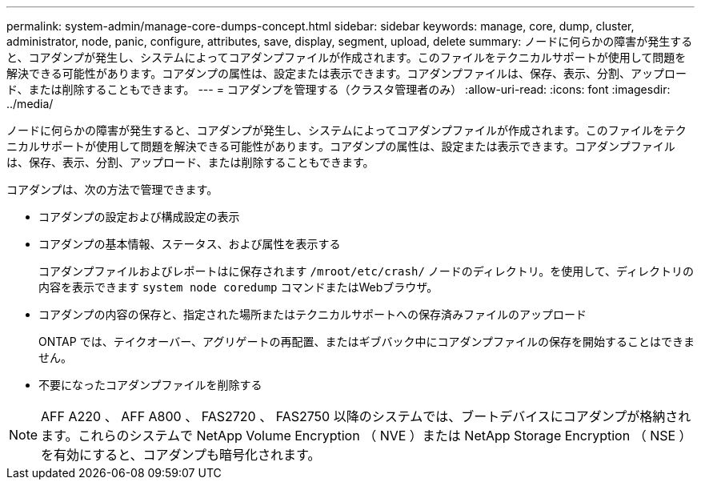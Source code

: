 ---
permalink: system-admin/manage-core-dumps-concept.html 
sidebar: sidebar 
keywords: manage, core, dump, cluster, administrator, node, panic, configure, attributes, save, display, segment, upload, delete 
summary: ノードに何らかの障害が発生すると、コアダンプが発生し、システムによってコアダンプファイルが作成されます。このファイルをテクニカルサポートが使用して問題を解決できる可能性があります。コアダンプの属性は、設定または表示できます。コアダンプファイルは、保存、表示、分割、アップロード、または削除することもできます。 
---
= コアダンプを管理する（クラスタ管理者のみ）
:allow-uri-read: 
:icons: font
:imagesdir: ../media/


[role="lead"]
ノードに何らかの障害が発生すると、コアダンプが発生し、システムによってコアダンプファイルが作成されます。このファイルをテクニカルサポートが使用して問題を解決できる可能性があります。コアダンプの属性は、設定または表示できます。コアダンプファイルは、保存、表示、分割、アップロード、または削除することもできます。

コアダンプは、次の方法で管理できます。

* コアダンプの設定および構成設定の表示
* コアダンプの基本情報、ステータス、および属性を表示する
+
コアダンプファイルおよびレポートはに保存されます `/mroot/etc/crash/` ノードのディレクトリ。を使用して、ディレクトリの内容を表示できます `system node coredump` コマンドまたはWebブラウザ。

* コアダンプの内容の保存と、指定された場所またはテクニカルサポートへの保存済みファイルのアップロード
+
ONTAP では、テイクオーバー、アグリゲートの再配置、またはギブバック中にコアダンプファイルの保存を開始することはできません。

* 不要になったコアダンプファイルを削除する


[NOTE]
====
AFF A220 、 AFF A800 、 FAS2720 、 FAS2750 以降のシステムでは、ブートデバイスにコアダンプが格納されます。これらのシステムで NetApp Volume Encryption （ NVE ）または NetApp Storage Encryption （ NSE ）を有効にすると、コアダンプも暗号化されます。

====